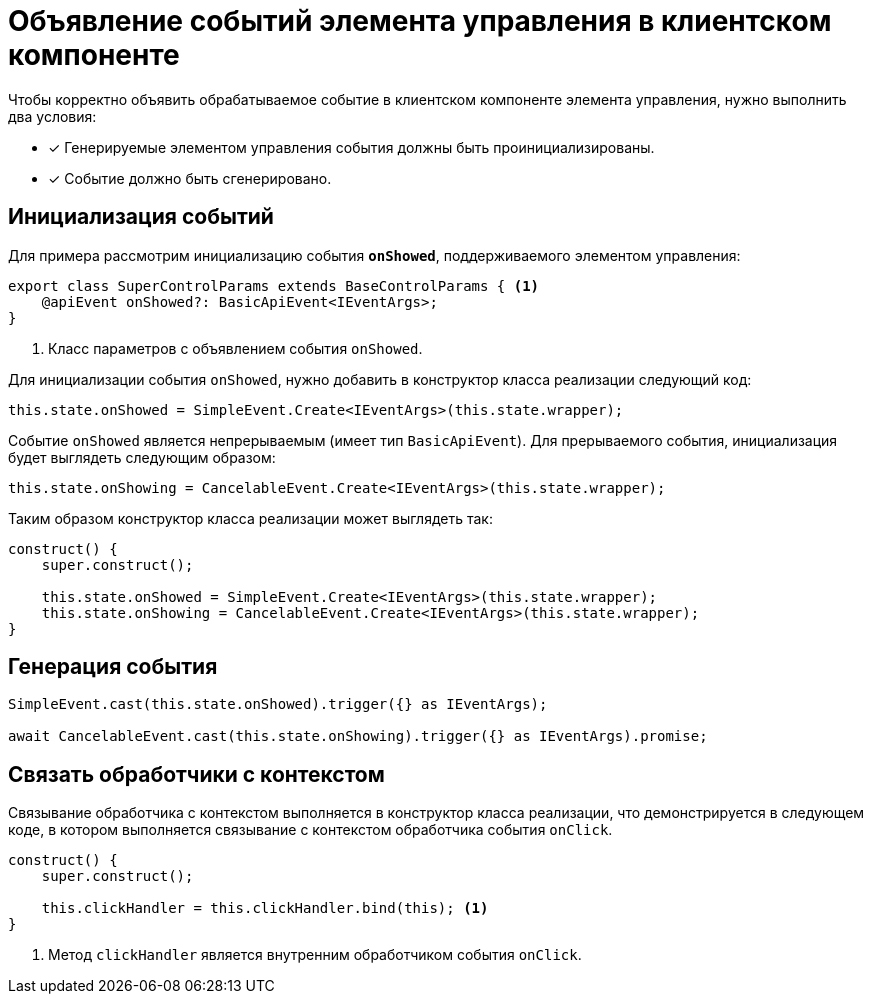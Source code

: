 = Объявление событий элемента управления в клиентском компоненте

.Чтобы корректно объявить обрабатываемое событие в клиентском компоненте элемента управления, нужно выполнить два условия:
- [x] Генерируемые элементом управления события должны быть проинициализированы.
- [x] Событие должно быть сгенерировано.

== Инициализация событий

Для примера рассмотрим инициализацию события `*onShowed*`, поддерживаемого элементом управления:

[source,typescript]
----
export class SuperControlParams extends BaseControlParams { <.>
    @apiEvent onShowed?: BasicApiEvent<IEventArgs>;
}
----
<.> Класс параметров с объявлением события `onShowed`.

Для инициализации события `onShowed`, нужно добавить в конструктор класса реализации следующий код:

[source,typescript]
----
this.state.onShowed = SimpleEvent.Create<IEventArgs>(this.state.wrapper);
----

Событие `onShowed` является непрерываемым (имеет тип `BasicApiEvent`). Для прерываемого события, инициализация будет выглядеть следующим образом:

[source,typescript]
----
this.state.onShowing = CancelableEvent.Create<IEventArgs>(this.state.wrapper);
----

Таким образом конструктор класса реализации может выглядеть так:

[source,typescript]
----
construct() {
    super.construct();

    this.state.onShowed = SimpleEvent.Create<IEventArgs>(this.state.wrapper);
    this.state.onShowing = CancelableEvent.Create<IEventArgs>(this.state.wrapper);
}
----

== Генерация события

[source,typescript]
----
SimpleEvent.cast(this.state.onShowed).trigger({} as IEventArgs);

await CancelableEvent.cast(this.state.onShowing).trigger({} as IEventArgs).promise;
----

== Связать обработчики с контекстом

Связывание обработчика с контекстом выполняется в конструктор класса реализации, что демонстрируется в следующем коде, в котором выполняется связывание с контекстом обработчика события `onClick`.

[source,typescript]
----
construct() {
    super.construct();

    this.clickHandler = this.clickHandler.bind(this); <.>
}
----
<.> Метод `clickHandler` является внутренним обработчиком события `onClick`.
